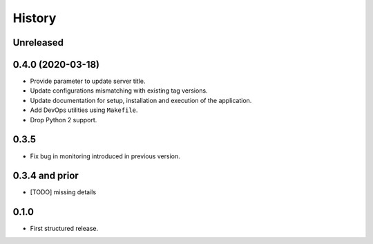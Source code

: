 .. :changelog:

History
=======

Unreleased
---------------------

0.4.0 (2020-03-18)
---------------------

* Provide parameter to update server title.
* Update configurations mismatching with existing tag versions.
* Update documentation for setup, installation and execution of the application.
* Add DevOps utilities using ``Makefile``.
* Drop Python 2 support.

0.3.5
---------------------

* Fix bug in monitoring introduced in previous version.

0.3.4 and prior
---------------------

* [TODO] missing details


0.1.0
---------------------

* First structured release.
